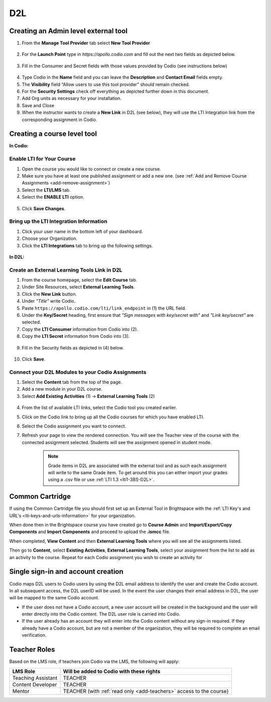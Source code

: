 .. meta::
   :description: Connecting your Codio course with your D2L Learning Management System.


.. _d2l:

D2L
===

Creating an Admin level external tool
-------------------------------------
1. From the **Manage Tool Provider** tab select **New Tool Provider**

.. figure:: /img/lti/newtoolprovider.png
   :alt: Create an admin tool in D2L

2. For the **Launch Point** type in `https://apollo.codio.com` and fill out the next two fields as depicted below.

.. figure:: /img/lti/launchpoint.png
   :alt: The Launch Point information

3. Fill in the Consumer and Secret fields with those values provided by Codio (see instructions below)

.. figure:: /img/lti/consumersecret.png
   :alt: Consumer and Secret

4. Type Codio in the **Name** field and you can leave the **Description** and **Contact Email** fields empty. 

5. The **Visibility** field “Allow users to use this tool provider” should remain checked.

6. For the **Security Settings** check off everything as depicted further down in this document.

7. Add Org units as necessary for your installation.

8. Save and Close

9. When the instructor wants to create a **New Link** in D2L (see below), they will use the LTI Integration link from the corresponding assignment in Codio.

.. figure:: /img/lti/LMS-Unit-URL.png
   :alt: Assigment URL


Creating a course level tool
----------------------------

**In Codio:**

Enable LTI for Your Course
**************************

1. Open the course you would like to connect or create a new course.
2. Make sure you have at least one published assignment or add a new one. (see :ref:`Add and Remove Course Assignments <add-remove-assignment>`)
3. Select the **LTI/LMS** tab.
4. Select the **ENABLE LTI** option.  

  .. image:: /img/lti/enable-lti.png
     :alt: enable lti
     
5. Click **Save Changes**.

Bring up the LTI Integration Information
****************************************

1. Click your user name in the bottom left of your dashboard.
2. Choose your Organization. 
3. Click the **LTI Integrations** tab to bring up the following settings.

  .. image:: /img/lti/LTIintegrationinfo.png
     :alt: Org LTI info

**In D2L:**

Create an External Learning Tools Link in D2L
*********************************************

1. From the course homepage, select the **Edit Course** tab.
2. Under Site Resources, select **External Learning Tools**. 
3. Click the **New Link** button.
4. Under *"Title"* write Codio.
5. Paste ``https://apollo.codio.com/lti/link_endpoint`` in (1) the URL field.
6. Under the **Key/Secret** heading, first ensure that *"Sign messages with key/secret with"* and *"Link key/secret"* are selected. 
7. Copy the **LTI Consumer** information from Codio into (2).
8. Copy the **LTI Secret** information from Codio into (3).

  .. image:: /img/lti/D2Lscreenone.png
     :alt: D2L view

9. Fill in the Security fields as depicted in (4) below.

  .. image:: /img/lti/D2LScreen2.png
     :alt: D2L view 2
     
10. Click **Save**. 

Connect your D2L Modules to your Codio Assignments
**************************************************

1. Select the **Content** tab from the top of the page. 
2. Add a new module in your D2L course.
3. Select **Add Existing Activities** (1) -> **External Learning Tools** (2)

  .. image:: /img/lti/D2Lconnectassignment.png
     :alt: D2L view 3

4. From the list of available LTI links, select the Codio tool you created earlier.
5. Click on the Codio link to bring up all the Codio courses for which you have enabled LTI.
6. Select the Codio assignment you want to connect.
7. Refresh your page to view the rendered connection. You will see the Teacher view of the course with the connected assignment selected. Students will see the assignment opened in student mode.

    .. Note::  Grade items in D2L are associated with the external tool and as such each assignment will write to the same Grade item. To get around this you can either import your grades using a .csv file or use :ref:`LTI 1.3 <lti1-3BS-D2L>`.
   
Common Cartridge
----------------

If using the Common Cartridge file you should first set up an External Tool in Brightspace with the :ref:`LTI Key's and URL's <lti-keys-and-urls-information>` for your organization.

When done then in the Brightspace course you have created go to **Course Admin** and **Import/Export/Copy Components** and **Import Components** and proceed to upload the **.ismcc** file.

When completed, **View Content** and then **External Learning Tools** where you will see all the assignments listed.

Then go to **Content**, select **Existing Activities**, **External Learning Tools**, select your assignment from the list to add as an activity to the course. Repeat for each Codio assignment you wish to create an activity for


Single sign-in and account creation
-----------------------------------

Codio maps D2L users to Codio users by using the D2L email address to identify the user and create the Codio account. In all subsequent access, the D2L userID will be used. In the event the user changes their email address in D2L, the user will be mapped to the same Codio account.

-  If the user does not have a Codio account, a new user account will be created in the background and the user will enter directly into the Codio content. The D2L user role is carried into Codio.
-  If the user already has an account they will enter into the Codio content without any sign-in required. If they already have a Codio account, but are not a member of the organization, they will be required to complete an email verification.


Teacher Roles
-------------

Based on the LMS role, if teachers join Codio via the LMS, the following will apply:

+----------------------+-----------------------------------------------------------------------------------------------------+
| LMS Role             | Will be added to Codio with these rights                                                            |
+======================+=====================================================================================================+
| Teaching Assistant   | TEACHER                                                                                             |
+----------------------+-----------------------------------------------------------------------------------------------------+
| Content Developer    | TEACHER                                                                                             |
+----------------------+-----------------------------------------------------------------------------------------------------+
| Mentor               | TEACHER (with :ref:`read only <add-teachers>` access to the course}                                 |
+----------------------+-----------------------------------------------------------------------------------------------------+

